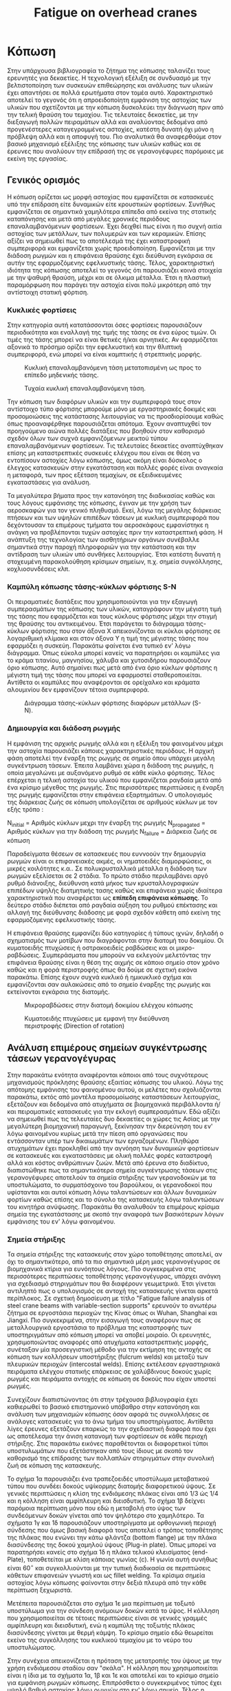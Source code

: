 #+TITLE: Fatigue on overhead cranes
#+STARTUP: latexpreview
#+LANGUAGE: gr
#+OPTIONS: toc: t

* Κόπωση
:LOGBOOK:
CLOCK: [2023-01-17 Τρι 18:15]--[2023-01-17 Τρι 21:20] =>  3:05
CLOCK: [2023-01-12 Πεμ 09:47]--[2023-01-12 Πεμ 15:51] =>  6:04
CLOCK: [2023-01-11 Τετ 18:34]--[2023-01-11 Τετ 21:46] =>  3:12
CLOCK: [2023-01-11 Τετ 12:23]--[2023-01-11 Τετ 18:18] =>  5:55
:END:
Στην υπάρχουσα βιβλιογραφία το ζήτημα της κόπωσης ταλανίζει τους
ερευνητές για δεκαετίες. Η τεχνολογική εξέλιξη σε συνδυασμό με την
βελτιστοποίηση των συσκευών επιθεώρησης και ανάλυσης των υλικών
έχει απαντήσει σε πολλά ερωτήματα στον τομέα αυτό. Χαρακτηριστικό
αποτελεί το γεγονός ότι η απροειδοποίητη εμφάνιση της αστοχίας των
υλικών που σχετίζονται με την κόπωση δυσκολεύει την διάγνωση πριν
από την τελική θραύση του τεμαχίου. Τις τελευταίες δεκαετίες, με
την διεξαγωγή πολλών πειραμάτων αλλά και αναλύοντας δεδομένα από
προγενέστερες καταγεγραμμένες αστοχίες, κατέστη δυνατή όχι μόνο η
πρόβλεψη αλλά και η αποφυγή του. Πιο αναλυτικά θα αναφερθούμε
στον βασικό μηχανισμό εξέλιξης της κόπωσης των υλικών καθώς και σε
έρευνες που αναλύουν την επίδρασή της σε γερανογέφυρες παρόμοιες
με εκείνη της εργασίας.
** Γενικός ορισμός
Η κόπωση ορίζεται ως μορφή αστοχίας που εμφανίζεται σε κατασκευές
υπό την επίδραση είτε δυναμικών είτε κρουστικών φορτίσεων. Συνήθως
εμφανίζεται σε σημαντικά χαμηλότερα επίπεδα από εκείνα της στατικής
καταπόνησης και μετά από μεγάλες χρονικές περιόδους επαναλαμβανόμενων
φορτίσεων. Έχει δειχθεί πως είναι η πιο συχνή αιτία αστοχίας των μετάλλων,
των πολυμερών και των κεραμικών. Επίσης αξίζει να σημειωθεί πως το
αποτέλεσμά της έχει καταστροφική συμπεριφορά και εμφανίζεται χωρίς
προειδοποίηση. Εμφανίζεται με την διάδοση ρωγμών και η επιφάνεια θραύσης
έχει διεύθυνση εγκάρσια σε αυτήν της εφαρμοζόμενης εφελκυστικής τάσης.
Τέλος, χαρακτηριστική ιδιότητα της κόπωσης αποτελεί το γεγονός ότι
παρουσιάζει κοινά στοιχεία με την ψαθυρή θραύση, μέχρι και σε όλκιμα
μέταλλα. Έτσι η πλαστική παραμόρφωση που παράγει την αστοχία είναι πολύ
μικρότερη από την αντίστοιχη στατική φόρτιση.
*** Κυκλικές φορτίσεις
Στην κατηγορία αυτή κατατάσσονται όσες φορτίσεις παρουσιάζουν περιοδικότητα
και εναλλαγή της τιμής της τάσης σε ένα εύρος τιμών. Οι τιμές της τάσης μπορεί να είναι θετικές ή/και αρνητικές. Αν εφαρμόζεται αξονικά το
πρόσημο ορίζει την εφελκυστική και την θλιπτική συμπεριφορά, ενώ μπορεί
να είναι καμπτικής ή στρεπτικής μορφής.

#+CAPTION: Κυκλική επαναλαμβανόμενη τάση μετατοπισμένη ως προς το επίπεδο μηδενικής τάσης.
[[file:./cyclic_stress.png]]

#+CAPTION: Τυχαία κυκλική επαναλαμβανόμενη τάση.
[[file:./random_cyclic.png]]

Την κόπωση των διαφόρων υλικών και την συμπεριφορά τους στον αντίστοιχο
τύπο φόρτισης μπορούμε μόνο με εργαστηριακές δοκιμές και προσομοιώσεις
της κατάστασης λειτουργίας να τις προσδιορίσουμε καθώς όπως προαναφέρθηκε
παρουσιάζεται απότομα. Έχουν αναπτυχθεί τον προηγούμενο αιώνα πολλές
διατάξεις που βοηθούν στον καθορισμό σχεδόν όλων των συχνά εμφανιζόμενων
μεικτού τύπου επαναλαμβανόμενων φορτίσεων. Τις τελευταίες δεκαετίες
αναπτύχθηκαν επίσης μη καταστρεπτικές συσκευές ελέγχου που είναι σε θέση
να εντοπίσουν αστοχίες λόγω κόπωσης, όμως ακόμη είναι δύσκολος ο έλεγχος
κατασκευών στην εγκατάσταση και πολλές φορές είναι αναγκαία η μεταφορά, των
προς εξέταση τεμαχίων, σε εξειδικευμένες εγκαταστάσεις για ανάλυση.

Τα μεγαλύτερα βήματα προς την κατανόηση της διαδικασίας καθώς και τους
λόγους εμφάνισης της κόπωσης, έγιναν με την χρήση των αεροσκαφών για τον
γενικό πληθυσμό. Εκεί, λόγω της μεγάλης διάρκειας πτήσεων και των υψηλών
επιπέδων τάσεων με κυκλική συμπεριφορά που δεχόντουσαν τα επιμέρους τμήματα
του αεροσκάφους εμφανίστηκε η ανάγκη να προβλέπονται τυχών αστοχίες
πριν την καταστρεπτική φάση. Η ανάπτυξη της τεχνολογίας των αισθητήριων
οργάνων συνέβαλλε σημαντικά στην παροχή πληροφοριών για την κατάσταση και
την αντίδραση των υλικών υπό συνθήκες λειτουργίας. Έτσι κατέστη δυνατή η
στοχευμένη παρακολούθηση κρίσιμων σημείων, π.χ. σημεία συγκόλλησης,
κοχλιοσυνδέσεις κλπ.
*** Καμπύλη κόπωσης τάσης-κύκλων φόρτισης S-N
Οι πειραματικές διατάξεις που χρησιμοποιούνται για την εξαγωγή συμπερασμάτων
της κόπωσης των υλικών, καταγράφουν την μέγιστη τιμή της τάσης που εφαρμόζεται
και τους κύκλους φόρτισης μέχρι την στιγμή της θραύσης του αντικειμένου. Έτσι
παράγεται το διάγραμμα τάσης-κύκλων φόρτισης που στον άξονα Χ απεικονίζονται οι
κύκλοι φόρτισης σε λογαριθμική κλίμακα και στον άξονα Υ η τιμή της μέγιστης τάσης
που εφαρμόζει η συσκεύη. Παρακάτω φαίνεται ένα τυπικό εν' λόγω διάγραμμα. Όπως
εύκολα μπορεί κανείς να παρατηρήσει οι καμπύλες για το κράμα τιτανίου, μαγνησίου,
χάλυβα και χυτοσιδήρου παρουσιάζουν όριο κόπωσης. Αυτό σημαίνει πως μετά από ένα
όριο κύκλων φόρτισης η μέγιστη τιμή της τάσης που μπορεί να εφαρμοστεί
σταθεροποιείται. Αντίθετα οι καμπύλες που αναφέρονται σε ορείχαλκο και κράματα
αλουμινίου δεν εμφανίζουν τέτοια συμπεριφορά.

#+CAPTION: Διάγραμμα τάσης-κύκλων φόρτισης διαφόρων μετάλλων (S-N).
[[file:./S-N-diagram.png]]
*** Δημιουργία και διάδοση ρωγμής
Η εμφάνιση της αρχικής ρωγμής αλλά και η εξέλιξη του φαινομένου μέχρι
την αστοχία παρουσιάζει κάποιες χαρακτηριστικές περιόδους. Η αρχική
φάση αποτελεί την έναρξη της ρωγμής σε σημείο όπου υπάρχει μεγάλη
συγκέντρωση τάσεων. Έπειτα λαμβάνει χώρα η διάδοση της ρωγμής, η οποία
μεγαλώνει με αυξανόμενο ρυθμό σε κάθε κύκλο φόρτισης. Τέλος επέρχεται η
τελική αστοχία του υλικού που εμφανίζεται ραγδαία μετά από ένα κρίσιμο
μέγεθος της ρωγμής. Στις περισσότερες περιπτώσεις η έναρξη της ρωγμής
εμφανίζεται στην επιφάνεια εξαρτημάτων. Ο υπολογισμός της διάρκειας ζωής
σε κόπωση υπολογίζεται σε αριθμούς κύκλων με τον εξής τρόπο :

\begin{equation}
\begin{align}
N_{failure} = N_{initial} + N_{propagated}, \\
\end{align}
\end{equation}

N_{initial} = Αριθμός κύκλων μεχρι την έναρξη της ρωγμής \n
N_{propagated} = Αριθμός κύκλων για την διάδοση της ρωγμής \n
N_{failure} = Διάρκεια ζωής σε κόπωση \n

Παραδείγματα θέσεων σε κατασκευές που ευννοούν την δημιουργία ρωγμών
είναι οι επιφανειακές ακμές, οι νηματοειδές διαμορφώσεις, οι μικρές
κοιλότητες κ.α.. Σε πολυκρυσταλλικά μέταλλα η διάδοση των ρωγμών
εξελίσεται σε 2 στάδια. Το πρώτο στάδιο περιλαμβάνει αργό ρυθμό διάνοιξης,
διεύθυνση κατά μήκος των κρυσταλλογραφικών επιπέδων υψηλής διατμητικής
τασης καθώς και επιφάνεια χωρίς ιδιαίτερα χαρακτηριστικά που αναφέρεται
ως *επίπεδη επιφάνεια κόπωσης*. Το δεύτερο στάδιο διέπεται από ραγδαία αύξηση
του ρυθμού επέκτασης και αλλαγή της διεύθυνσης διάδοσης με φορά σχεδόν
κάθετη από εκείνη της εφαρμοζόμενης εφελκυστικής τάσης.

Η επιφάνεια θραύσης εμφανίζει δύο κατηγορίες ή τύπους ιχνών, δηλαδή ο
σχηματισμός των μοτίβων που διαγράφονται στην διατομή του δοκιμίου. Οι
κυματοειδής πτυχώσεις ή οστρακοειδείς ραβδώσεις και οι μικρο-ραβδώσεις.
Συμπεράσματα που μπορούν να εκλεγούν μελετόντας την επιφάνεια θραύσης
είναι η θέση της αιχμής σε κάποιο σημείο στον χρόνο καθώς και η φορά
περιστροφής όπως θα δούμε σε σχετική εικόνα παρακάτω. Επίσης έχουν
συχνά κυκλικό ή ημικυκλικό σχήμα και εμφανίζονται σαν αυλακώσεις από το
σημείο έναρξης της ρωγμής και εκτείνονται εγκάρσια της διατομής.

#+CAPTION: Μικροραβδώσεις στην διατομή δοκιμίου ελέγχου κόπωσης
[[file:./fatigue_wavy.jpg]]

#+CAPTION: Κυματοειδής πτυχώσεις με εμφανή την διεύθυνση περιστροφής (Direction of rotation)
[[file:./fatigue_directional.jpg]]
** Ανάλυση επιμέρους σημείων συγκέντρωσης τάσεων γερανογέγυρας
Στην παρακάτω ενότητα αναφέρονται κάποιοι από τους συχνότερους μηχανισμούς
πρόκλησης θραύσης εξαιτίας κόπωσης του υλικού. Λόγω της απότομης εμφάνισης
του φαινομένου αυτού, οι μελέτες που σχολιάζονται παρακάτω, εκτός από
μοντέλα προσομοίωσης καταστάσεων λειτουργίας, εξετάζουν και δεδομένα από
ατυχήματα σε βιομηχανικά περιβάλλοντα ή/και πειραματικές κατασκευές για
την εκλογή συμπερασμάτων. Εδώ αξίζει να σημειωθεί πως τις τελευταίες δυο
δεκαετίες οι χώρες τις Ασίας με την μεγαλύτερη βιομηχανική παραγωγή,
ξεκίνησαν την διερεύνηση του εν' λόγω φαινομένου κυρίως μετά την πίεση
από οργανώσεις που εντάσσονταν υπέρ των δικαιωμάτων των εργαζομένων. Πληθώρα
ατυχημάτων έχει προκληθεί από την αγνόηση των δυναμικών φορτίσεων σε κατασκευές
και εγκαταστάσεις με ολική πολλές φορές καταστροφή αλλά και κόστος ανθρώπινων
ζωών.
Μετά από έρευνα στο διαδίκτυο, διαπιστώθηκε πως τα σημαντικότερα σημεία
συγκέντρωσης τάσεων στις γερανογέφυρες αποτελούν τα σημεία στήριξης των
γερανοδοκών με τα υποστυλώματα, το συρματόσχοινο του βαρούλκου, οι
γερανοδοκοί που υφίστανται και αυτοί κόπωση λόγω ταλαντώσεων και άλλων
δυναμικών φορτίων καθώς επίσης και το σύνολο της κατασκευής λόγω ταλαντώσεων
του κινητήρα ανύψωσης. Παρακάτω θα αναλυθούν τα επιμέρους κρίσιμα σημεία
της εγκατάστασης με σκοπό την αναφορά των βασικότερων λόγων εμφάνισης του
εν' λόγω φαινομένου.
*** Σημεία στήριξης
Τα σημεία στήριξης της κατασκευής στον χώρο τοποθέτησης αποτελεί, αν όχι
το σημαντικότερο, από τα πιο σημαντικά μέρη μιας γερανογέγυρας σε
βιομηχανικά κτίρια για ευνόητους λόγους. Πιο συγκεκριμένα στις
περισσότερες περιπτώσεις τοποθέτησης γερανογέγυρας, υπάρχει ανάγκη για
σχεδιασμό στηριγμάτων που θα διαφέρουν γεωμετρικά. Έτσι γίνεται αντιληπτό
πως ο υπολογισμός σε αντοχή της κατασκευής γίνεται αρκετά περίπλοκος. Σε
σχετική δημοσίευση με τίτλο "Fatigue failure analysis of steel crane
beams with variable-section supports" ερευνούν το ανωτέρω ζήτημα σε
εργοστάσια περιοχών της Κίνας όπως οι Wuhan, Shanghai και Jiangxi. Πιο
συγκεκριμένα, στην εισαγωγή τους αναφέρουν πως σε μεταλλουργικά εργοστάσια
το πρόβλημα της καταστροφής των υποστηριγμάτων από κόπωση μπορεί να αποβεί
μοιραίο. Οι ερευνητές, χρησιμοποιώντας αναφορές από ατυχήματα
καταστρεπτικής μορφής, συνέταξαν μία προσεγγιστική μέθοδο για την
εκτίμηση της αντοχής σε κόπωση των κολλήσεων υποστήριξης (fulcrum welds)
και μεταξύ των πλευρικών περιοχών (intercostal welds). Επίσης εκτέλεσαν
εργαστηριακά πειράματα ελέγχου στατικής επάρκειας σε χαλύβδινους δοκούς
χωρίς ρωγμές και πειράματα αντοχής σε κόπωση σε δοκούς που είχαν υποστεί ρωγμές.

Συνεχίζουν διαπιστώνοντας ότι στην τρέχουσα βιβλιογραφία έχει καθιερωθεί
το βασικό επιστημονικό υπόβαθρο στην κατανόηση και ανάλυση των μηχανισμών
κόπωσης όσον αφορά τις συγκολλήσεις σε ανάλογες κατασκευές για το άνω
τμήμα του υποστηρίγματος. Αντίθετα λίγες έρευνες εξετάζουν επαρκώς το
την σχεδιαστική διαφορά που έχει ως αποτέλεσμα την άνιση κατανομή των
φορτίσεων σε κάθε περιοχή στήριξης. Στις παρακάτω εικόνες παραθέτονται οι
διαφορετικοί τύποι υποστυλωμάτων που εξετάστηκαν από τους ίδιους με σκοπό
τον καθορισμό της επίδρασης των πολλαπλών στηριγμάτων στην συνολική ζωή σε κόπωση της κατασκευής.
[[file:./supports-1.png]]
[[file:./supports-2.png]]
[[file:./supports-3.png]]

Το σχήμα 1α παρουσιάζει ένα τραπεζοειδές υποστύλωμα μεταβατικού τύπου που
συνδέει δοκούς υψίκορμης διατομής διαφορετικού ύψους. Σε γενικές
περιπτώσεις η κλίση της ενδιάμεσης πλάκας είναι από 1/3 ώς 1/4 και η
κόλληση είναι αμφίπλευρη και διεισδυτική. Το σχήμα 1β δείχνει παρόμοια
περίπτωση μόνο που εδώ η μεταβολή στο ύψος των συνδεόμενων δοκών γίνεται
από τον ψηλότερο στο χαμηλότερο.
Τα σχήματα 1γ και 1δ παρουσιάζουν υποστηρίγματα με ορθογωνική περιοχή
σύνδεσης που όμως βασική διαφορά τους αποτελεί ο τρόπος τοποθέτησης της
πλάκας που ενώνει την κάτω φλάντζα (bottom flange) με την πλάκα
διασύνδεσης της δοκού χαμηλού ύψους (Plug-in plate). Όπως μπορεί να
παρατηρήσει κανείς στο σχήμα 1δ η πλάκα τελικού κλεισίματος (end-Plate),
τοποθετείται με κλίση κάποιας γωνίας (c). Η γωνία αυτή συνήθως είναι \(60^{\circ}\)
και συγκολλιούνται με την τυπική διαδικασία σε περιπτώσεις κάθετων
επιφανειών γνωστή και ως fillet welding. Τα κρίσιμα σημεία αστοχίας λόγω
κόπωσης φαίνονται στην δεξιά πλευρά από την κάθε περίπτωση ξεχωριστά.

Μετέπειτα παρουσιάζεται στο σχήμα 1ε  μια περίπτωση με τοξωτό υποστύλωμα
για την σύνδεση ανόμοιων δοκών κατά το ύψος. Η κόλληση που
χρησιμοποιείται σε τέτοιες περιπτώσεις είναι σε γενικές γραμμές
αμφίπλευρη και διεισδυτική, ενώ η καμπύλη της τοξωτής πλάκας διασύνδεσης
γίνεται με θερμή κάμψη. Το κρίσιμο σημείο εδώ θεωρείται εκείνο της
συγκόλλησης του κυκλικού τεμαχίου με το νεύρο του υποστυλώματος.

Στην συνέχεια απεικονίζεται η πρόταση της μετατροπής του ύψους με την
χρήση ενδιάμεσου σταδίου σαν "σκάλα". Η κόλληση που χρησιμοποιείται είναι
η ίδια με τα σχήματα 1α, 1β και 1ε και αποτελεί και το κρίσιμο σημείο
για εμφάνιση ρωγμών κόπωσης. Επιπρόσθετα ο συγκεκριμένος τύπος έχει υψηλό
βαθμό αστοχίας λόγω ρωγμών στο εν' λόγω σημείο. Τέλος η τελευταία επιλογή
που εξετάστηκε από τους ερευνητές είναι και αυτή βαθμωτή (stepped) και
δυσμενέστερο σημείο εμφάνισης ρωγμών αποτελεί και εδώ η περιοχή
συγκόλλησης μεταξύ του νεύρου (rib) και της επίπεδης πλάκας (column
roof).

Τελικά καταλήγουν στο συμπέρασμα πως οι δύο κυριότερες αιτίες αστοχίας
λόγω κόπωσης σε υποστυλώματα μετάβασης ύψους δοκών είναι η πληθώρα
διαφορετικών τύπων και η αδυναμία των διαγραμμάτων τάσης-κύκλων ζωής S-N
να παράγουν αξιόπιστα αποτελέσματα, καθώς και η μέθοδος εκλογής της τιμής
αντοχής σε κόπωση για δοκούς από χάλυβα είναι μη συμβατή με τις
απαιτήσεις του προβλήματος που εξέτασαν. Συνεχίζουν αναφέροντας πως η
καταστρεπτική μηχανική μέθοδος (fracture mechanics method), έχει την
δυνατότητα εξαγωγής αξιόπιστων διαγραμμάτων S-N για τα υποστυλώματα
διαφορετικού ύψους. Επισημαίνουν πως σχετική τυποποίηση για την
δημιουργία αρχικής ρωγμής καθώς και την διάδοση ρωγμών από την επιφάνεια
της κόλλησης προς το εσωτερικό της δοκού αποτελεί ο κανονισμός
BS7910:2013. Επιπρόσθετα ο κανονισμός , εμπεριέχει τους τρόπους διάδοσης
των ρωγμών στο υλικό της κόλλησης. Τονίζουν πως στην Κίνα η κατασκευή
τέτοιων υποστυλωμάτων είναι ελλιπής και πως η μέση τιμή του παράγοντα
αξιοπιστίας είναι μόνο 0.88, που φανερώνει την αναπόφευκτη συχνή αστοχία
λόγω κόπωσης αντίστοιχων τμημάτων. Κλείνουν τονίζοντας την αναγκαιότητα
αύξησης της αξιοπιστίας λόγω άμεσης σχέσης με την υγεία των εργαζομένων
και την αποφυγή ατυχημάτων.
*** Δοκοί στήριξης πλαγιοφορέων
Σημαντικό μέρος της γερανογέφυρας αποτελούν τα σημεία στήριξης, που σε
γενικές γραμμές, λόγω ιδιομορφίας του εκάστοτε χώρου τοποθέτησης
ποικίλουν. Έτσι από τα πρώτα χρόνια χρήσης των κατασκευών τέθηκε η ανάγκη
τυποποίησης και καθορισμού των τύπων αλλά και των γεωμετρικών
προδιαγραφών. Συχνά, παρατηρείται σε ατυχήματα, η ελλιπής υποστήριξη των
κατασκευών και των επιμέρους τμημάτων. Στην αστοχία λόγω κόπωσης,
χαρακτηριστικό αποτελεί η απότομη και απροειδοποίητη καταστροφική αστοχία
των υλικών σε πολύ μικρό χρονικό διάστημα από την στιγμή εμφάνισης της
αρχικής ρωγμής. Σε συνδυασμό με την αδυναμία προσομοίωσης των πραγματικών
συνθηκών σε εργαστηριακές εγκαταστάσεις για πιο αναλυτική μελέτη, ο
εντοπισμός της αρχικής αιτίας και η λεπτομερής ανάλυση της εξέλιξης του
φαινομένου καθιστούν δύσκολη την μελέτη του προβλήματος. Καθοριστικό
παράγοντα αποτελεί και το γεγονός ότι οι ήδη εγκατεστημένες γερανογέφυρες
εξετάζονται συνήθως μετά το πέρας της αστοχίας. Λόγω της συνεχούς καταπόνησης
των δοκών στήριξης αποτελούν κρίσιμα σημεία για την εμφάνιση κόπωσης και
άλλων αστοχιών.
Όπως αναφέρεται σε σχετική δημοσίευση τα υποστυλώματα και σημεία στήριξης
κατασκευάζονται σύμφωνα με το πρότυπο ΕΝ 1993 για περισσότερες από τριάντα
χώρες μέλη της επιτροπής CEN (European Committee for Standardization).
Οι Mathias Euler και Colin Taylor σε άρθρο τους στο περιοδικό Elsevier με
τίτλο "Fatigue action on crane runway beams" εξετάζουν ακριβώς αυτό το
ζήτημα. Λόγω των διαμήκεις και εγκάρσιων κινήσεων καθώς και της ανύψωσης
υποβάλλουν την εγκατάσταση σε κόπωση από κυκλικές και περιοδικές τάσεις
που δημιουργούνται.
Έπειτα αναφέρεται η διαφοροποίηση των τυποποιήσεων ΕΝ 13001-1 και ΕΝ
1991-3, όπου στην πρώτη για την κατηγορία S ο υπολογισμός φορτίου ανά
τροχό πραγματοποιείται από το ιστορικό φόρτισης σε συγκεκριμένη θέση,
ενώ στο δεύτερο πρότυπο ο υπολογισμός γίνεται ανεξάρτητα από την θέση
των τροχών. Στην συνέχεια γίνεται λόγος για την σταθερά εξίσωσης
κινδύνου \(\lambda_{i}\) (damage equivalent factor) όπου χρησιμοποιείται για τον
συνυπολογισμό της κόπωσης που παράγει η δύναμη αντίδρασης \(Q_{r,i}\) στο
σημείο επαφής του τροχού με τη γερανοδοκό. Έτσι υπάρχει η δυνατότητα
αντικατάστασης του φορτίου του κάθε τροχού με ένα σταθερό φάσμα
υπολογισμένο σε \(2 * 10^{6}\) κύκλους φόρτισης ως εξής :
\[Q_{e,i} = \lambda_{i} Q_{r,i,max}\],
όπου \(Q_{r,i,max}\) είναι η μέγιστη τιμή της μεταβαλλόμενης φόρτισης \(Q_{r,i}\).

#+CAPTION: Φορτίο αντίδρασης στο σημείο επαφής του τροχού \(Q_{r,i}\).
[[file:./reaction-Q-wheels.png]]

Αναφέρονται στο γεγονός ότι η ισχύουσα κατηγοριοποίηση με βάση την
σταθερά \(\lambda_{i}\) και την χρήση των S-class, αν και χρησιμοποιείται ευρέως
στην πράξη δεν λαμβάνει υπόψη ασυνεχή φορτία όπως εκείνο που
αναφέρθηκε νωρίτερα. Στην πορεία προτείνουν μια αριθμητική μέθοδο
για να συμπεριληφθούν και αυτά τα φορτία για τον υπολογισμό αντοχής
σε κόπωση. Επιπρόσθετα αναφέρουν την επιλογή του θεωρητικού μοντέλου
που δεν συμπεριλαμβάνει το ίδιο βάρος της κατασκευής και ως εργασία
σηκώνει το επιθυμητό βάρος στην μια άκρη της κατασκευής μεταφέροντας
το στο άλλο άκρο. Το βαρούλκο παραμένει σταθερό και έτσι οι δυνάμεις
στους τροχούς θεωρούνται παράλληλες με εκείνη του βάρους που ανυψώνεται.
Τέλος προτείνουν την ένταξη του ίδιου βάρους και της θέσης του βαρούλκου
όπως επίσης και τον συνυπολογισμό τους στην διαδικασία κατηγοριοποίησης
των τροχήλατων γερανών. Η πρόταση που καταθέτουν οι δύο συγγραφείς,
συνάδει με την τρέχουσα οδηγία ΕΝ 15011 για την κατασκευή γερανών.

Στην παρούσα εργασία θα αγνοηθεί το ίδιο βάρος της κατασκευής για
λόγους απλοποίησης στο πλαίσιο του μαθήματος. Όσον αφορά το σημείο
του βαρούλκου η ομάδα μας επέλεξε την δυσμενέστερη θέση, πού θεωρήθηκε
το μέσο της κάθε απόστασης λόγω της ιδιότητας του σημείου να βρίσκεται
σε ίση απόσταση από όλα τα ακραία σημεία.
*** Συρματόσχοινο
Σημαντικό τμήμα της κατασκευής αποτελεί το σύστημα ανύψωσης και εδώ πιο
συγκεκριμένα θα αναφερθούμε στην αστοχία που εμφανίζει το συρματόσχοινο
του αναβατορίου. Λόγω της ευρείας χρήσης τους έχει ερευνηθεί η
συμπεριφορά αλλά και ο σχεδιασμός τους, ώστε να επιτευχθεί η μέγιστη
δυνατή αντοχή σε κόπωση αλλά και στατική φόρτιση. Έτσι συνήθως
αποτελούνται από κάποιο "πυρήνα" (core) με ιδιότητες όπως μεγάλη
πλαστικότητα, υψηλό όριο διαρροής σε εφελκυσμό και την ικανότητα να
παραλαμβάνουν μεγάλα αξονικά φορτία. Επιπρόσθετα τα χαλύβδινα
συρματόσχοινα συνδυάζουν τα παραπάνω στοιχεία της υψηλής αντίστασης σε
αξονική φόρτιση και δυνατότητα κάμψης. Σε σχετική δημοσίευση με τίτλο
"Failure analysis of steel wire rope used in overhead crane system" σε
έρευνα που διεξήχθη στο Πανεπιστήμιο του Μεξικό έδειξαν πως σε τυπικές
καταστάσεις λειτουργίας το συρματόσχοινο υπέστη καταστροφική αστοχία
λόγω κόπωσης σε χρόνο 2 φορές μικρότερο από τον εκτιμώμενο χρόνο ζωής από
τον κατασκευαστή. Σημειώνουν πως δεν παρατήρησαν στοιχεία που να
υποδεικνύουν την επερχόμενη αστοχία κατά την διεξαγωγή του πειράματος και
ο συνολικός χρόνος ήταν πενηντατρείς (53) ημέρες. Ο προτεινόμενος χρόνος
προληπτικής συντήρησης ανερχόταν σε εκατό (100) ημέρες.

Το συρματόσχοινο που χρησιμοποιήθηκε από τους ερευνητές αποτελούνταν από
19 εξωτερικά "πλεγμένα" σύρματα που το κάθε ένα αποτελείται από 7 σύρματα
με την ίδια διάμετρο. Παρακάτω στην εικόνα φαίνεται η χημική σύσταση του
χαλύβδινου συρματόσχοινου αναλυτικά.
[[file:./chem-comp-rope.png]]

Ο τρόπος που χωρίστηκαν τα τμήματα της κατεστραμμένης περιοχής του
σχοινιού ήταν σε πλευρά G και R. Όπως επισημαίνουν οι αλλοιώσεις
παρατηρήθηκαν τόσο την εξωτερική πλευρά των "πλεγμένων" συρμάτων όσο και
στον συμπαγή πυρήνα του καλωδίου. Επίσης η πλαστική παραμόρφωση προκαλεί
τοπική σκλήρυνση του υλικού με αποτέλεσμα την ευνοϊκή κατάσταση
σχηματισμού ρωγμών και επιτάχυνση της αστοχίας από κόπωση. Το αποτέλεσμα
της τοπικής παραμόρφωσης δρα και ως σημείο συγκέντρωσης τάσεων λόγω
ασυνέχειας του υλικού αλλά και διαφορετικής σκληρότητας κατά μήκος του
καλωδίου.

Παρατηρήθηκε πως στις περισσότερες περιπτώσεις που αναλύθηκαν η ρηγμάτωση
έχει εύθραυστο χαρακτήρα χωρίς τον σχηματισμό λαιμού. Αντίθετα η
περίπτωση των όλκιμων καταγμάτων συνδέεται με την συγκέντρωση τάσεων στο
συγκεκριμένο σημείο και συνήθως προκύπτει από κυκλικές φορτίσεις. Στην
παρακάτω εικόνα φαίνεται η περίπτωση του όλκιμου κατάγματος με εμφανή την
δημιουργία λαιμού πριν την θραύση.
[[file:./microstructure-duct.png]]

Κατατάσσουν έπειτα τις αιτίες πρόκλησης των αστοχιών που παρατηρήθηκαν και
παραθέτουν τις κρισιμότερες από αυτές. Αναφορά γίνεται στην σημαντική
επίδραση της πίεσης επαφής που δέχεται το συρματόσχοινο στο σημείο επαφής
με το βαρούλκο, όπου επιταχύνει την κόπωση που συνδέεται με την
παραμόρφωση φθοράς (wear-deformation). Αντιθέτως οι μηχανισμοί φθοράς
συνδέονται άμεσα με την επιλογή των χαρακτηριστικών σύμφωνα με την
απαιτούμενη εργασία, της διαδικασίας συντήρησης και τον βαθμό
επιθεώρησης. Κλείνουν επισημαίνοντας πως ο σχηματισμός λαιμού σε μέρος
των εξωτερικών συρμάτων δείχνει πως η αρχή της καταστροφής επέρχεται στα
πιο καταπονημένα μέρη του συρματόσχοινου και στην συνέχεια αστοχεί λόγω
παραμόρφωσης.
*** Λόγω ταλαντώσεων από τις μεταφορικές κινήσεις
Σημαντικό ρόλο στον αποτελεσματικό σχεδιασμό ανάλογων κατασκευών στην
διάρκεια ζωής των επιμέρους τμημάτων, αποτελεί η ύπαρξη ταλαντώσεων που
διαδίδονται στο σύνολο της κατασκευής. Μπορεί επίσης να εντείνει την
συγκέντρωση τάσεων σε ασυνέχειες του υλικού και να οδηγήσει σε πρόωρη
αστοχία ή/και θραύση. Σε σχετική δημοσίευσή τους ερευνητές από το
Πανεπιστήμιο Γεωργίας και Τεχνολογίας του Τόκιο, του τμήματος Μηχανολόγων
Μηχανικών και Συστημάτων παρατήρησαν την ανάγκη εφαρμογής συστήματος
ελέγχου των παραγόμενων ταλαντώσεων. Όπως επισημαίνουν και στην εισαγωγή
τους, ένας έμπειρος χειριστής μπορεί να μειώσει τις ταλαντώσεις κατά την
μεταφορά του εκάστοτε βάρους με τις απαραίτητες κινήσεις. Στην πράξη η
δυνατότητα αυτή είναι περιορισμένη καθώς μπορεί κάποιος να ρυθμίζει σε
μικρά πλαίσια την ταχύτητα μεταφοράς από τους κινητήρες που προσαρμόζονται
στους γερανοδοκούς και το βαρούλκο αντίστοιχα.
Στην συνέχεια προτείνουν την εγκατάσταση συστήματος απομείωσης ταλαντώσεων
από το μεταφερόμενο βάρος. Παραθέτουν διάφορες μεθόδους που χρησιμοποίησαν
και τις κατατάσσουν σε δύο υποκατηγορίες. Τις μεθόδους που βασίζονται στον
έλεγχο με ανάδραση, δηλαδή μετρώντας κάθε νέα θέση ή ταχύτητα και
συμπεριλαμβάνοντας την μέτρηση στον επόμενο έλεγχο επιθυμητής ταχύτητας.
Η δεύτερη κατηγορία δεν εφαρμόζει την παραπάνω τεχνική ελέγχου και
συνήθως ονομάζεται έλεγχος ανοιχτού βρόχου, δηλαδή δεν είναι απαραίτητος
ο έλεγχος και έτσι η είσοδος της επιθυμητής τιμής γίνεται μια φορά στο
σύστημα ελέγχου κίνησης. Επιπρόσθετα εξέτασαν μεθόδους που συνδυάζουν τις
παραπάνω, καθώς και μεθόδους P.I.D. (Proportional Integral Differential)
ελέγχου σε συνδυασμό με σχεδιασμό του σήματος εισόδου για τον έλεγχο του
κινητήρα.
Έπειτα αναφέρονται στο όριο επιτάχυνσης που θα πρέπει να ληφθεί υπόψη,
καθώς η τιμή της επηρεάζει άμεσα τις μεταδιδόμενες ταλαντώσεις.
Διενεργήθηκε πείραμα στις εγκαταστάσεις τους με σκοπό την μελέτη του
φαινομένου αυτού σε μια γερανογέγυρα με κίνηση σε έναν άξονα. Πιο
συγκεκριμένα ο έλεγχος των κινήσεων (ανύψωσης και μεταφοράς) έγινε με την
χρήση διακοπτών, οι τιμές της ταχύτητας αναφοράς καταγράφονται από
επεξεργαστή ψηφιακών σημάτων και τελικά ο επεξεργαστής στέλνει το
απαραίτητο σήμα ελέγχου. Για τον υπολογισμό του απαιτούμενου σήματος
ελέγχου συνδυάζονται τα δεδομένα από περιστροφικούς κωδικοποιητές, όπως
π.χ. το μήκος του σχοινιού του βαρούλκου, η θέση των τροχών και η γωνία
ανύψωσης. Ανέλυσαν τρεις υποπεριπτώσεις: χωρίς έλεγχο, με συμβατικά μέσα
ελέγχου χωρίς τον συνυπολογισμό του ορίου επιτάχυνσης για λόγους
ασφαλείας και τέλος την μέθοδο που προτείνουν εντάσσοντας το όριο
επιτάχυνσης. Συγκρίνοντας οι ίδιοι την συμβατική με την προτεινόμενη
μέθοδο ελέγχου κατάφεραν να αποδείξουν την αποδοτικότητα της εφαρμογής
πιο εξελιγμένων μεθόδων ελέγχου για την αποφυγή των ταλαντωτικών
συμπεριφορών του συστήματος. Όπως γίνεται αντιληπτό και στα παρακάτω
γραφήματα η πρόταση των ερευνητών έχει την ομαλότερη μείωση ή αύξηση των
τιμών και στις τρεις περιπτώσεις που εξετάστηκαν.
[[file:./vibration_control.png]]
Κλείνοντας επισημαίνουν την ανάγκη εφαρμογής κάποιας μεθόδου ελέγχου των
ταλαντώσεων, για την διασφάλιση της ομαλής λειτουργίας και της επέκτασης
του χρόνου χρήσης των εξαρτημάτων. Επίσης έτσι αποκτάται η δυνατότητα από
λιγότερο έμπειρους χειριστές να εκτελέσουν επιπλέον εργασίες χωρίς τον
κίνδυνο τραυματισμού.
